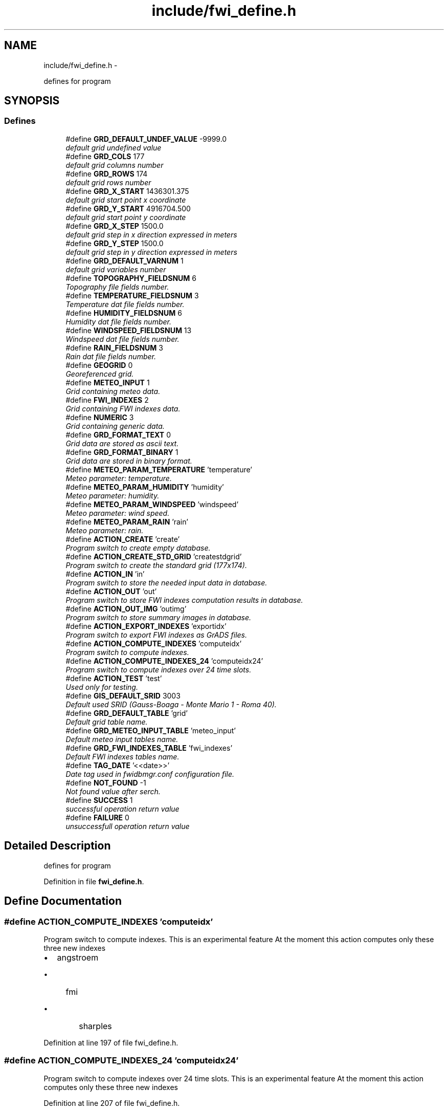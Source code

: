 .TH "include/fwi_define.h" 3 "15 Dec 2012" "Version 0.1" "fwidbmgr" \" -*- nroff -*-
.ad l
.nh
.SH NAME
include/fwi_define.h \- 
.PP
defines for program  

.SH SYNOPSIS
.br
.PP
.SS "Defines"

.in +1c
.ti -1c
.RI "#define \fBGRD_DEFAULT_UNDEF_VALUE\fP   -9999.0"
.br
.RI "\fIdefault grid undefined value \fP"
.ti -1c
.RI "#define \fBGRD_COLS\fP   177"
.br
.RI "\fIdefault grid columns number \fP"
.ti -1c
.RI "#define \fBGRD_ROWS\fP   174"
.br
.RI "\fIdefault grid rows number \fP"
.ti -1c
.RI "#define \fBGRD_X_START\fP   1436301.375"
.br
.RI "\fIdefault grid start point x coordinate \fP"
.ti -1c
.RI "#define \fBGRD_Y_START\fP   4916704.500"
.br
.RI "\fIdefault grid start point y coordinate \fP"
.ti -1c
.RI "#define \fBGRD_X_STEP\fP   1500.0"
.br
.RI "\fIdefault grid step in x direction expressed in meters \fP"
.ti -1c
.RI "#define \fBGRD_Y_STEP\fP   1500.0"
.br
.RI "\fIdefault grid step in y direction expressed in meters \fP"
.ti -1c
.RI "#define \fBGRD_DEFAULT_VARNUM\fP   1"
.br
.RI "\fIdefault grid variables number \fP"
.ti -1c
.RI "#define \fBTOPOGRAPHY_FIELDSNUM\fP   6"
.br
.RI "\fITopography file fields number. \fP"
.ti -1c
.RI "#define \fBTEMPERATURE_FIELDSNUM\fP   3"
.br
.RI "\fITemperature dat file fields number. \fP"
.ti -1c
.RI "#define \fBHUMIDITY_FIELDSNUM\fP   6"
.br
.RI "\fIHumidity dat file fields number. \fP"
.ti -1c
.RI "#define \fBWINDSPEED_FIELDSNUM\fP   13"
.br
.RI "\fIWindspeed dat file fields number. \fP"
.ti -1c
.RI "#define \fBRAIN_FIELDSNUM\fP   3"
.br
.RI "\fIRain dat file fields number. \fP"
.ti -1c
.RI "#define \fBGEOGRID\fP   0"
.br
.RI "\fIGeoreferenced grid. \fP"
.ti -1c
.RI "#define \fBMETEO_INPUT\fP   1"
.br
.RI "\fIGrid containing meteo data. \fP"
.ti -1c
.RI "#define \fBFWI_INDEXES\fP   2"
.br
.RI "\fIGrid containing FWI indexes data. \fP"
.ti -1c
.RI "#define \fBNUMERIC\fP   3"
.br
.RI "\fIGrid containing generic data. \fP"
.ti -1c
.RI "#define \fBGRD_FORMAT_TEXT\fP   0"
.br
.RI "\fIGrid data are stored as ascii text. \fP"
.ti -1c
.RI "#define \fBGRD_FORMAT_BINARY\fP   1"
.br
.RI "\fIGrid data are stored in binary format. \fP"
.ti -1c
.RI "#define \fBMETEO_PARAM_TEMPERATURE\fP   'temperature'"
.br
.RI "\fIMeteo parameter: temperature. \fP"
.ti -1c
.RI "#define \fBMETEO_PARAM_HUMIDITY\fP   'humidity'"
.br
.RI "\fIMeteo parameter: humidity. \fP"
.ti -1c
.RI "#define \fBMETEO_PARAM_WINDSPEED\fP   'windspeed'"
.br
.RI "\fIMeteo parameter: wind speed. \fP"
.ti -1c
.RI "#define \fBMETEO_PARAM_RAIN\fP   'rain'"
.br
.RI "\fIMeteo parameter: rain. \fP"
.ti -1c
.RI "#define \fBACTION_CREATE\fP   'create'"
.br
.RI "\fIProgram switch to create empty database. \fP"
.ti -1c
.RI "#define \fBACTION_CREATE_STD_GRID\fP   'createstdgrid'"
.br
.RI "\fIProgram switch to create the standard grid (177x174). \fP"
.ti -1c
.RI "#define \fBACTION_IN\fP   'in'"
.br
.RI "\fIProgram switch to store the needed input data in database. \fP"
.ti -1c
.RI "#define \fBACTION_OUT\fP   'out'"
.br
.RI "\fIProgram switch to store FWI indexes computation results in database. \fP"
.ti -1c
.RI "#define \fBACTION_OUT_IMG\fP   'outimg'"
.br
.RI "\fIProgram switch to store summary images in database. \fP"
.ti -1c
.RI "#define \fBACTION_EXPORT_INDEXES\fP   'exportidx'"
.br
.RI "\fIProgram switch to export FWI indexes as GrADS files. \fP"
.ti -1c
.RI "#define \fBACTION_COMPUTE_INDEXES\fP   'computeidx'"
.br
.RI "\fIProgram switch to compute indexes. \fP"
.ti -1c
.RI "#define \fBACTION_COMPUTE_INDEXES_24\fP   'computeidx24'"
.br
.RI "\fIProgram switch to compute indexes over 24 time slots. \fP"
.ti -1c
.RI "#define \fBACTION_TEST\fP   'test'"
.br
.RI "\fIUsed only for testing. \fP"
.ti -1c
.RI "#define \fBGIS_DEFAULT_SRID\fP   3003"
.br
.RI "\fIDefault used SRID (Gauss-Boaga - Monte Mario 1 - Roma 40). \fP"
.ti -1c
.RI "#define \fBGRD_DEFAULT_TABLE\fP   'grid'"
.br
.RI "\fIDefault grid table name. \fP"
.ti -1c
.RI "#define \fBGRD_METEO_INPUT_TABLE\fP   'meteo_input'"
.br
.RI "\fIDefault meteo input tables name. \fP"
.ti -1c
.RI "#define \fBGRD_FWI_INDEXES_TABLE\fP   'fwi_indexes'"
.br
.RI "\fIDefault FWI indexes tables name. \fP"
.ti -1c
.RI "#define \fBTAG_DATE\fP   '<<date>>'"
.br
.RI "\fIDate tag used in fwidbmgr.conf configuration file. \fP"
.ti -1c
.RI "#define \fBNOT_FOUND\fP   -1"
.br
.RI "\fINot found value after serch. \fP"
.ti -1c
.RI "#define \fBSUCCESS\fP   1"
.br
.RI "\fIsuccessful operation return value \fP"
.ti -1c
.RI "#define \fBFAILURE\fP   0"
.br
.RI "\fIunsuccessfull operation return value \fP"
.in -1c
.SH "Detailed Description"
.PP 
defines for program 


.PP
Definition in file \fBfwi_define.h\fP.
.SH "Define Documentation"
.PP 
.SS "#define ACTION_COMPUTE_INDEXES   'computeidx'"
.PP
Program switch to compute indexes. This is an experimental feature At the moment this action computes only these three new indexes
.IP "\(bu" 2
angstroem
.IP "  \(bu" 4
fmi
.IP "    \(bu" 6
sharples 
.PP

.PP

.PP

.PP
Definition at line 197 of file fwi_define.h.
.SS "#define ACTION_COMPUTE_INDEXES_24   'computeidx24'"
.PP
Program switch to compute indexes over 24 time slots. This is an experimental feature At the moment this action computes only these three new indexes 
.PP
Definition at line 207 of file fwi_define.h.
.SS "#define FAILURE   0"
.PP
unsuccessfull operation return value FAILURE 
.PP
Definition at line 265 of file fwi_define.h.
.SS "#define GRD_X_START   1436301.375"
.PP
default grid start point x coordinate Coordinates are expressed using Monte Mario 1 SRS 
.PP
\fBSee also:\fP
.RS 4
postgis documentation at http://postgis.refractions.net/ 
.PP
http://www.epsg.org/ 
.RE
.PP

.PP
Definition at line 34 of file fwi_define.h.
.SS "#define GRD_Y_START   4916704.500"
.PP
default grid start point y coordinate Coordinates are expressed using Monte Mario 1 SRS 
.PP
\fBSee also:\fP
.RS 4
postgis documentation at http://postgis.refractions.net/ 
.PP
http://www.epsg.org/ 
.RE
.PP

.PP
Definition at line 44 of file fwi_define.h.
.SH "Author"
.PP 
Generated automatically by Doxygen for fwidbmgr from the source code.
